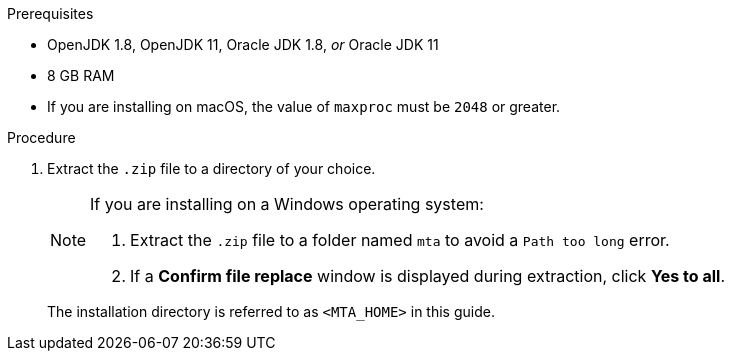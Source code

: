 // Module included in the following assemblies:
//
// * docs/cli-guide/master.adoc
// * docs/web-console-guide/master.adoc

ifdef::cli-guide[]
[id="installing-web-console-or-cli-tool_{context}"]
= Installing the {CLINameTitle}

You can install the {CLINameTitle} on Linux, Windows, or macOS operating systems.
endif::[]
ifdef::web-console-guide[]

[id="installing-web-console-linux-win-mac_{context}"]
= Installing the {WebName} on Linux, Windows, or macOS

You can install the {WebName} on Linux, Windows, or macOS operating systems and access the {WebName} in a browser.

The {WebName} has been tested with Chrome and Firefox.
endif::[]

.Prerequisites

* OpenJDK 1.8, OpenJDK 11, Oracle JDK 1.8, _or_ Oracle JDK 11
* 8 GB RAM
* If you are installing on macOS, the value of `maxproc` must be `2048` or greater.

.Procedure

ifdef::cli-guide[]
. Navigate to the link:{MTADownloadPageURL}[{ProductShortName} Download page] and download the `Migration Toolkit CLI` file.
endif::[]
ifdef::web-console-guide[]
. Navigate to the link:{MTADownloadPageURL}[{ProductShortName} Download page] and download the {WebName} `Local install & OpenShift` file.
endif::[]

. Extract the `.zip` file to a directory of your choice.
+
[NOTE]
====
If you are installing on a Windows operating system:

. Extract the `.zip` file to a folder named `mta` to avoid a `Path too long` error.
. If a *Confirm file replace* window is displayed during extraction, click *Yes to all*.
====
+
The installation directory is referred to as `<MTA_HOME>` in this guide.

ifdef::web-console-guide[]
. Start the {WebName}:

* Linux operating system:
+
----
$ <MTA_HOME>/run_mta.sh
----

* Windows operating system:
+
----
C:\<MTA_HOME>\run_mta.bat
----

. Open a browser and navigate to `\http://localhost:8080/mta-web`. The {WebName} login page is displayed in your browser.
+
.Web console login page
image::web-login-openshift.png[web console login page]
+
The default user is `mta` and the default password is `password`.
endif::[]
